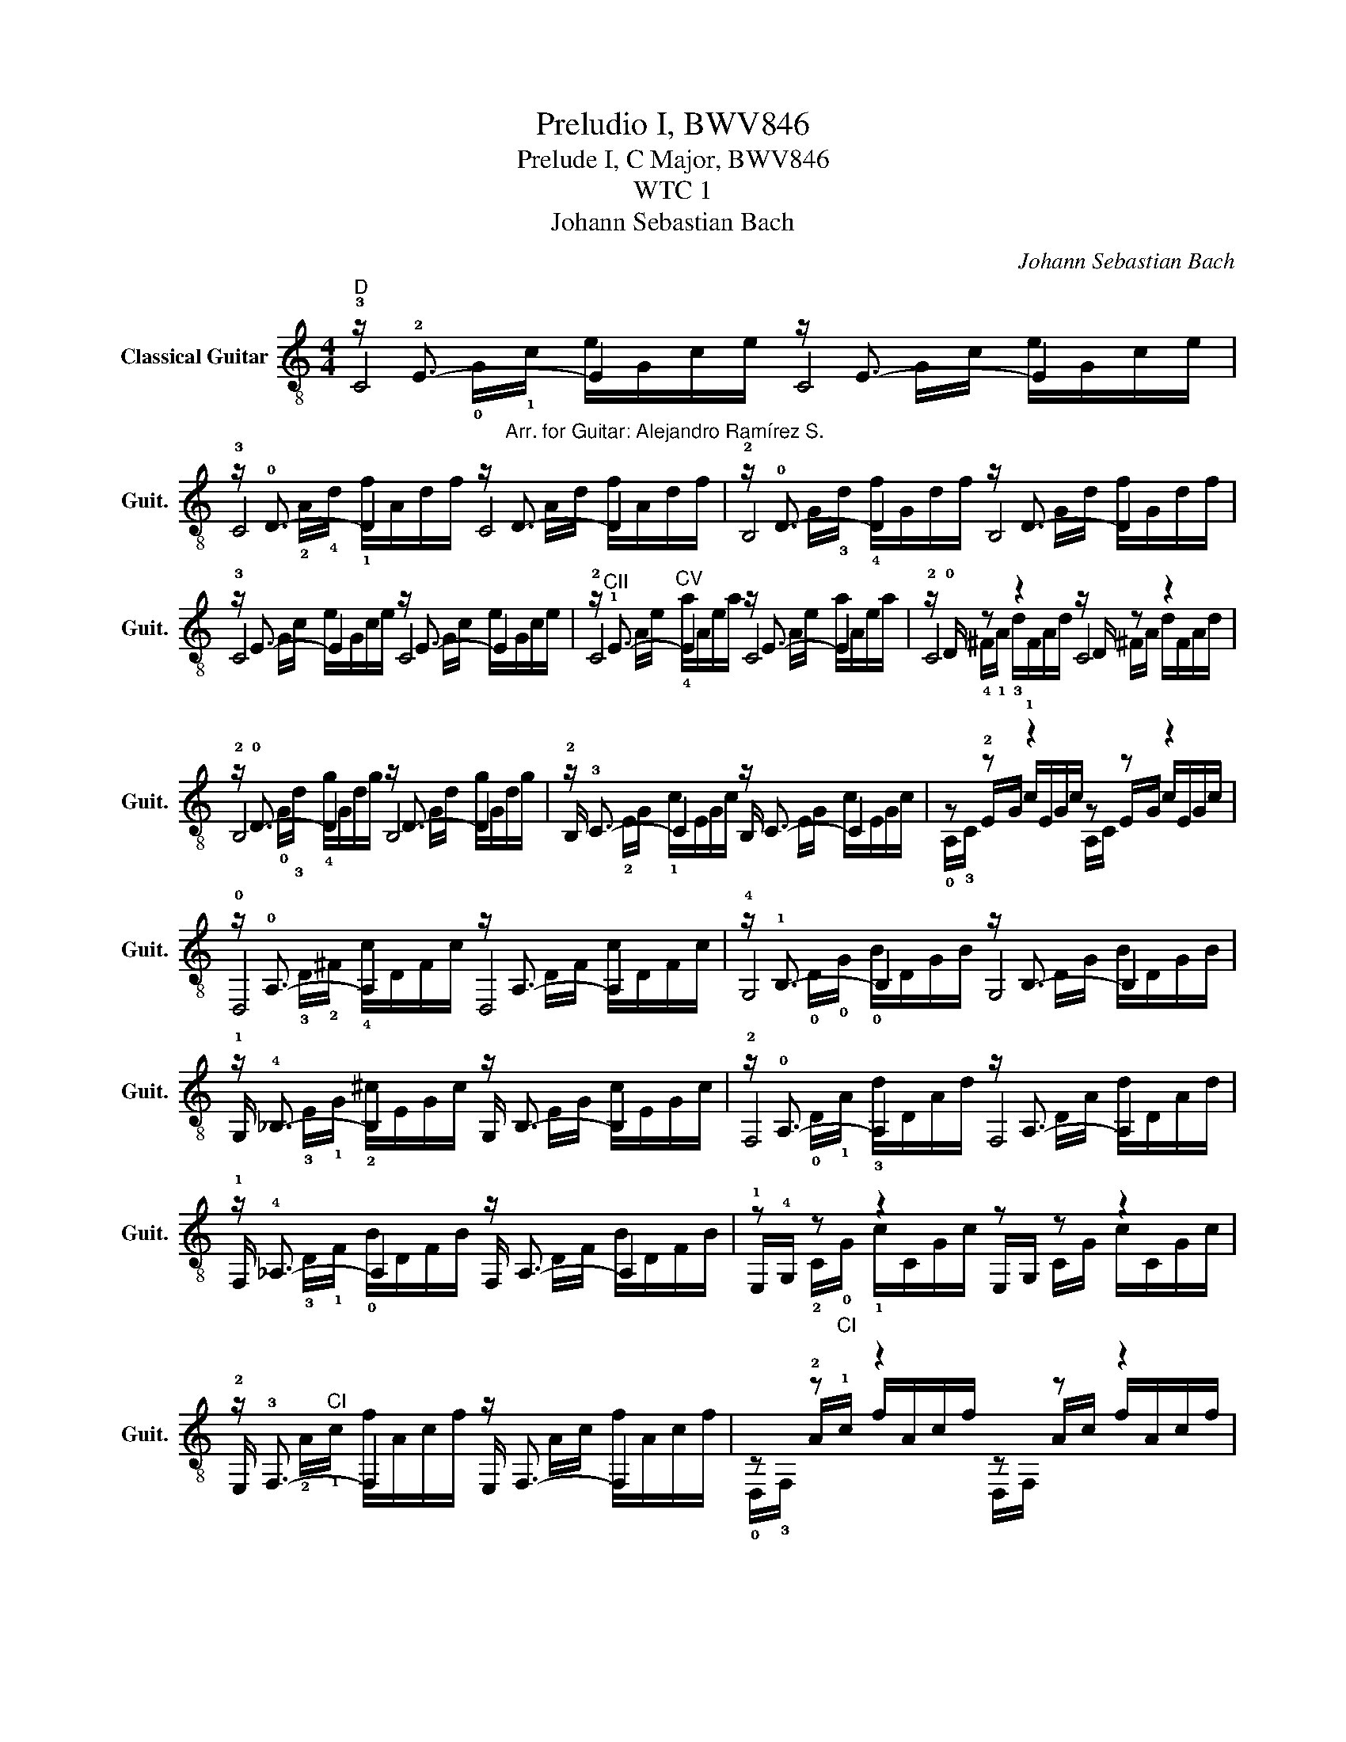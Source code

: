 X:1
T:Preludio I, BWV846
T:Prelude I, C Major, BWV846
T:WTC 1
T:Johann Sebastian Bach
C:Johann Sebastian Bach
%%score ( 1 2 3 4 )
L:1/8
M:4/4
K:C
V:1 treble-8 nm="Classical Guitar" snm="Guit."
V:2 treble-8 
V:3 treble-8 
V:4 treble-8 
V:1
"^D" z/ !2!E3/2- E2 z/ E3/2- E2 | %1
 z/ !0!D3/2- D2 z/"^Arr. for Guitar: Alejandro Ramírez S." D3/2- D2 | z/ !0!D3/2- D2 z/ D3/2- D2 | %3
 z/ E3/2- E2 z/ E3/2- E2 | z/"^CII" !1!E3/2-"^CV" E2 z/ E3/2- E2 | z/ !0!D/ z z2 z/ D/ z z2 | %6
 z/ !0!D3/2- D2 z/ D3/2- D2 | z/ !3!C3/2- C2 z/ C3/2- C2 | z z z2 z z z2 | %9
 z/ !0!A,3/2- A,2 z/ A,3/2- A,2 | z/ !1!B,3/2- B,2 z/ B,3/2- B,2 | %11
 z/ !4!_B,3/2- B,2 z/ B,3/2- B,2 | z/ !0!A,3/2- A,2 z/ A,3/2- A,2 | %13
 z/ !4!_A,3/2- A,2 z/ A,3/2- A,2 | z z z2 z z z2 | z/ !3!F,3/2- F,2 z/ F,3/2- F,2 | z z z2 z z z2 | %17
 z/ !0!D/ z z2 z/ D/ z z2 | z/ !2!E3/2- E2 z/ E3/2- E2 | z/ G/ z z2 z/ G/ z z2 | %20
 z/ !4!F3/2- F2 z/ F3/2- F2 | z/ !2!C3/2- C2 z/ C3/2- C2 | z/ !4!_E3/2- E2 z/ E3/2- E2 | %23
 z/ !4!F3/2- F2 z/ F3/2- F2 | z/ !4!F3/2- F2 z/ F3/2- F2 |"^CV" z/ !3!E3/2- E2 z/ E3/2- E2 | %26
 z/ !0!D3/2- D2 z/ D3/2- D2 | z/ !0!D3/2- D2 z/ D3/2- D2 |"^CV" z/ !2!_E3/2- E2 z/ E3/2- E2 | %29
"^CV" z/ !3!E3/2- E2 z/ E3/2- E2 | z/ !0!D3/2- D2 z/ D3/2- D2 | z/ !0!D3/2- D2 z/ D3/2- D2 | %32
 z/ !1!c7/2 z/ c7/2 |!>(! z/ !1!c3/2"^CI" z6!>)! | z/ !0!B/!0!G/!0!B/!>(! z6!>)! | [CEGc]8 |] %36
V:2
 !3!C4 C4 | !3!C4 C4 | !2!B,4 B,4 | !3!C4 C4 | !2!C4 C4 | !2!C4 C4 | !2!B,4 B,4 | %7
 !2!B,/ x7/2 B,/ x7/2 | x8 | !0!D,4 D,4 | !4!G,4 G,4 | !1!G,/ x7/2 G,/ x7/2 | !2!F,4 F,4 | %13
 !1!F,/ x7/2 F,/ x7/2 | !1!E,/!4!G,/ x3 E,/G,/ x3 | !2!E,/ x7/2 E,/ x7/2 | x8 | !2!G,4 G,4 | %18
 !3!C4 C4 | C4 C4 | !3!F,4 F,4 | !3!^F,3/2 x5/2 F,3/2 x5/2 | !2!G,4 G,4 | !2!_A,4 _A,4 | %24
 !1!G,4 G,4 | G,4 G,4 | !2!G,4 G,4 | !2!G,4 G,4 | !1!G,4 G,4 | !1!G,4 G,4 | !2!G,4 G,4 | %31
 !2!G,4 G,4 | !3!C4 C4 | !3!C8 | !3!C8 | x8 |] %36
V:3
 x !0!G/!1!c/ e/G/c/e/ x G/c/ e/G/c/e/ | x !2!A/!4!d/ !1!f/A/d/f/ x A/d/ f/A/d/f/ | %2
 x G/!3!d/ !4!f/G/d/f/ x G/d/ f/G/d/f/ | x G/c/ e/G/c/e/ x G/c/ e/G/c/e/ | %4
 x A/e/ !4!a/A/e/a/ x A/e/ a/A/e/a/ | x !4!^F/!1!A/ !3!d/F/A/d/ x ^F/A/ d/F/A/d/ | %6
 x !0!G/!3!d/ !4!g/G/d/g/ x G/d/ g/G/d/g/ | x !2!E/G/ !1!c/E/G/c/ x E/G/ c/E/G/c/ | %8
 x !2!E/G/ !1!c/E/G/c/ x E/G/ c/E/G/c/ | x !3!D/!2!^F/ !4!c/D/F/c/ x D/F/ c/D/F/c/ | %10
 x !0!D/!0!G/ !0!B/D/G/B/ x D/G/ B/D/G/B/ | x !3!E/!1!G/ !2!^c/E/G/c/ x E/G/ c/E/G/c/ | %12
 x !0!D/!1!A/ !3!d/D/A/d/ x D/A/ d/D/A/d/ | x !3!D/!1!F/ !0!B/D/F/B/ x D/F/ B/D/F/B/ | %14
 x !2!C/!0!G/ !1!c/C/G/c/ x C/G/ c/C/G/c/ | x !2!A/"^CI"!1!c/ f/A/c/f/ x A/c/ f/A/c/f/ | %16
 x !2!A/"^CI"!1!c/ f/A/c/f/ x A/c/ f/A/c/f/ | x !0!G/!1!B/ !4!f/G/B/f/ x G/B/ f/G/B/f/ | %18
 x G/!1!c/ e/G/c/e/ x G/c/ e/G/c/e/ | x !4!_B/!1!c/ !0!e/B/c/e/ x B/c/ e/B/c/e/ | %20
 x !2!A/!1!c/ !0!e/A/c/e/ x A/c/ e/A/c/e/ | x"^CII" !1!A/!4!c/ !3!_e/A/c/e/ x A/c/ e/A/c/e/ | %22
 x"^CIV" !1!B/!3!c/ _e/B/c/e/ x B/c/ e/B/c/e/ | x !0!B/!1!c/ !3!d/!0!B/c/d/ x B/c/ d/B/c/d/ | %24
 x !0!G/!0!B/ !3!d/G/B/d/ x G/B/ d/G/B/d/ | x G/c/ e/G/c/e/ x G/c/ e/G/c/e/ | %26
 x !0!G/!3!c/ !4!f/G/c/f/ x G/c/ f/G/c/f/ | x !0!G/!1!B/ !4!f/G/B/f/ x G/B/ f/G/B/f/ | %28
 x !3!A/c/ !4!^f/A/c/f/ x A/c/ f/A/c/f/ | x G/c/ !4!g/G/c/g/ x G/c/ g/G/c/g/ | %30
 x !0!G/!3!c/ !4!f/G/c/f/ x G/c/ f/G/c/f/ | x !0!G/!1!B/ !4!f/G/B/f/ x G/B/ f/G/B/f/ | %32
 x !0!G/!4!_B/ !0!e/G/B/e/ x G/B/ e/G/B/e/ | x (!4!F/!2!A/ !1!c/f/c/A/!<(! c/A/F/A/) F/D/F/D/!<)! | %34
 x2 !4!d/!1!f/!4!d/!0!B/ !4!d/!0!B/!0!G/!0!B/"_rall." !0!D/!4!F/!2!E/!0!D/ | x8 |] %36
V:4
 x8 | x8 | x8 | x8 | x8 | x8 | x8 | x8 | !0!A,/!3!C/ x3 A,/C/ x3 | x8 | x8 | x8 | x8 | x8 | x8 | %15
 x8 | !0!D,/!3!F,/ x3 D,/F,/ x3 | x8 | x8 | x8 | x8 | x8 | x8 | x8 | x8 | x8 | x8 | x8 | x8 | x8 | %30
 x8 | x8 | x8 | x8 | x8 | x8 |] %36

